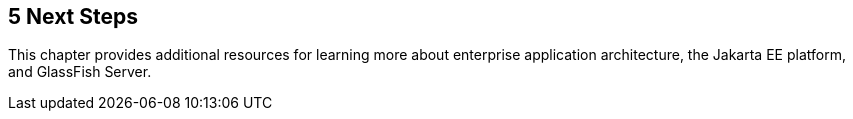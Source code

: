 

[[GCRLL]][[next-steps]]

5 Next Steps
------------

This chapter provides additional resources for learning more about
enterprise application architecture, the Jakarta EE platform, and GlassFish
Server.
